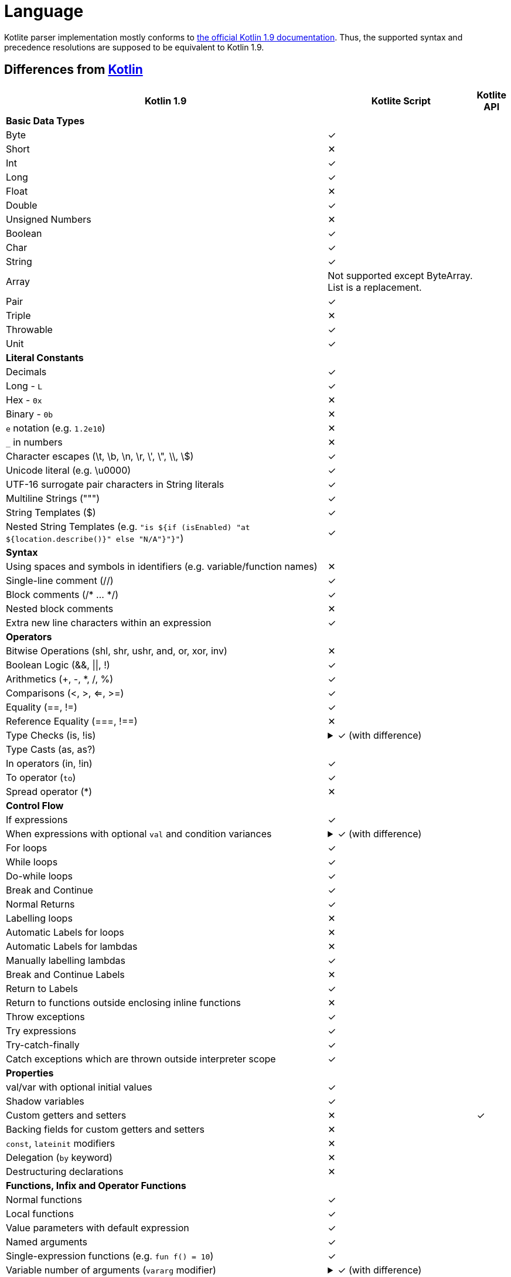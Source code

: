 = Language

Kotlite parser implementation mostly conforms to https://kotlinlang.org/spec/syntax-and-grammar.html[the official Kotlin 1.9 documentation]. Thus, the supported syntax and precedence resolutions are supposed to be equivalent to Kotlin 1.9.

== Differences from https://kotlinlang.org/docs/home.html[Kotlin]

[cols="65a,30a,5"]
|===
|Kotlin 1.9|Kotlite Script|Kotlite API

3+|*Basic Data Types*
|Byte|✓|
|Short|✕|
|Int|✓|
|Long|✓|
|Float|✕|
|Double|✓|
|Unsigned Numbers|✕|
|Boolean|✓|
|Char|✓|
|String|✓|
|Array|Not supported except ByteArray. List is a replacement.|
|Pair|✓|
|Triple|✕|
|Throwable|✓|
|Unit|✓|
3+|*Literal Constants*
|Decimals|✓|
|Long - `L`|✓|
|Hex - `0x`|✕|
|Binary - `0b`|✕|
|`e` notation (e.g. `1.2e10`)|✕|
|`_` in numbers|✕|
|Character escapes (\t, \b, \n, \r, \', \", \\, \$)|✓|
|Unicode literal (e.g. \u0000)|✓|
|UTF-16 surrogate pair characters in String literals|✓|
|Multiline Strings (""")|✓|
|String Templates ($)|✓|
|Nested String Templates (e.g. `"is ${if (isEnabled) "at ${location.describe()}" else "N/A"}"}"`)|✓|
3+|*Syntax*
|Using spaces and symbols in identifiers (e.g. variable/function names)|✕|
|Single-line comment (//)|✓|
|Block comments (/* ... */)|✓|
|Nested block comments|✕|
|Extra new line characters within an expression|✓|
3+|*Operators*
|Bitwise Operations (shl, shr, ushr, and, or, xor, inv)|✕|
|Boolean Logic (&&, \|\|, !)|✓|
|Arithmetics (+, -, *, /, %)|✓|
|Comparisons (<, >, <=, >=)|✓|
|Equality (==, !=)|✓|
|Reference Equality (===, !==)|✕|

|Type Checks (is, !is)
|
.✓ (with difference)
[%collapsible]
====
Besides the root type, Kotlite checks whether all the type arguments are assignable to the subject's one as well.

Kotlin does not check.
====
|

|Type Casts (as, as?)
|.✓|

|In operators (in, !in)|✓|
|To operator (`to`)|✓|
|Spread operator (*)|✕|
3+|*Control Flow*
|If expressions|✓|

|When expressions with optional `val` and condition variances
|.✓ (with difference)
[%collapsible]
====
Kotlite always requires an `else` block.

Kotlin does not require when it is not necessary.
====
|

|For loops|✓|
|While loops|✓|
|Do-while loops|✓|
|Break and Continue|✓|
|Normal Returns|✓|
|Labelling loops|✕|
|Automatic Labels for loops|✕|
|Automatic Labels for lambdas|✕|
|Manually labelling lambdas|✓|
|Break and Continue Labels|✕|
|Return to Labels|✓|
|Return to functions outside enclosing inline functions|✕|
|Throw exceptions|✓|
|Try expressions|✓|
|Try-catch-finally|✓|
|Catch exceptions which are thrown outside interpreter scope|✓|
3+|*Properties*
|val/var with optional initial values|✓|
|Shadow variables|✓|
|Custom getters and setters|✕|✓
|Backing fields for custom getters and setters|✕|
|`const`, `lateinit` modifiers|✕|
|Delegation (`by` keyword)|✕|
|Destructuring declarations|✕|
3+|*Functions, Infix and Operator Functions*
|Normal functions|✓|
|Local functions|✓|
|Value parameters with default expression|✓|
|Named arguments|✓|
|Single-expression functions (e.g. `fun f() = 10`)|✓|

|Variable number of arguments (`vararg` modifier)
|.✓ (with difference)
[%collapsible]
====
In Kotlin, `vararg` argument is provided as a type of `Array<T>`.

In Kotlite, it is provided as `List<T>`.
====
|

|Overloading functions|✓|
|Infix functions|✓|
|Infix calls|✓|
|Tail recursive functions (`tailrec fun`)|✕|
|Inline functions|✕|
|Overloading unary operators (+, -, !, ++, --)|✕|
|Overloading arithmetic binary operators (+, -, *, /, %)|✓|
|Overloading range operators (.., ..<)|✓|
|Overloading "in" operators (in, !in)|✓|
|Overloading indexed access operators ([], []=)|✓|
|Overloading invoke operators (`()`)|✕|
|Overloading augmented assignments (+=, -=, *=, /=, %=)|✓|
|Overloading equality operators (==, !=)|✓|
|Overloading comparison operators (>, <, >=, <=)|✓|
|Suspending functions|✕|
|*Packages and Imports*
2+|✕
3+|*Class Foundations*
|Primary constructor with optional val/var declarations|✓|
|Secondary constructors|✕|
|(Multiple) `init` blocks|✓|
|Member properties|✓|
|Member properties with custom getters and setters|✓|
|Backing fields of member properties with custom getters and setters|✕|
|Member functions|✓|
|Overloading member functions|✓|
|Visibility modifiers (public/private/protected/internal)|✕|
|Reference to other classes that are declared after this class|✕|
|Store companion object references into a field|✕|
3+|*Class Inheritance*
|Passing values and type arguments to super class constructors|✓|
|Inheriting members from super classes and interfaces|✓|
|`open` modifier|✓|
|`final` modifier|✕|

|Overriding functions
|.✓ (with difference)
[%collapsible]
====
In Kotlin, default values and names of parameters of `open` functions cannot be overridden.

In Kotlite, it is possible.

In the future, Kotlite may follow Kotlin.
====
|

|Overriding properties|✓|
|Implicit `this`|✓|
|`super` keyword|✓|
|Calling super functions|✓|
|Calling super properties|✓|
|Abstract functions|✓|
|Abstract properties|✕|
|Delegations|✕|
|Overriding functions from the "Any" class|✓|
|`this` expression with diamond|✕|
|`super` expression with diamond|✕|
3+|*Class Variations*
|Nested classes|✕|
|Inner classes|✕|
|Abstract classes|✓|
|Sealed classes|✕|

|Enum classes
|.Partial
[%collapsible]
====
In Kotlite, only optional primary constructor with property declarations is supported. Other form of member declarations is not supported.

For example, the following is supported:

[source, kotlin]
----
enum class MyEnum(val value: Int, val label: String) {
    A(3, "aaa"), B(5, "bb")
}

enum class Enum2 {
    A, B, C
}
----

====
|

|Data classes|✕|
|Value classes|✕|
|Object classes|✕|
|Companion objects|Only available for extension functions and properties|
|Annotation classes|✕|
|Anonymous classes|✕|
3+|*Interfaces*
|Abstract functions|✓|
|Functions with body|✕|
|Abstract properties|✕|
|(Multiple) interfaces inheritance|✓|
|Functional interfaces (`fun interface`)|✕|
|Sealed interfaces|✕|
3+|*Extensions*
|Extension functions|✓|
|Extension operator functions|✓|
|Extension properties|✕|✓
|Nullable receiver extensions|✓|
|Companion object extensions|✓|
|Generic type parameter as the receiver of extension functions (e.g. `fun <T: Any> T.f()`)|✓|
|Extension functions as class members|✓|
|Resolving calls to extension functions of super classes/interfaces|✓|
3+|*Generics*
|Type parameters in classes|✓|
|Type parameters in interfaces|✓|
|Type parameters in non-class functions|✓|
|Type parameters in (generic) class member functions|✓|
|Type parameters in extension functions|✓|
|Nested generic types|✓|
|Use type parameter as receiver of extension functions|✕|
|`in`, `out` type projections|✕|
|Star projection (`<*>`)|✓|
|Upper bounds of type parameters (e.g. `T : Base`)|✓|
|Recursive upper bounds of type parameters (e.g. `T : Comparable<T>`)|✓|
|Definitely non-nullable types (e.g. `T & Any`)|✕|
|`where` generic constraints|✕|

|Type erasure
|.Different
[%collapsible]
====
In Kotlin, type argument is not preserved.

In Kotlite, it is behaved as if type argument is erased, but it is preserved in runtime.
====
|

|Unchecked casts|✓|
|Underscore as type arguments|✕|
|Reified type parameters|No as there is no type erasure|
|*Type Alias*
2+|✕
3+|*Null Safety*
|Nullable types (e.g. `String?`)|✓|
|Non-nullable types (e.g. `String`)|✓|
|Safe call operator (`?.`)|✓|
|Elvis operator (`?:`)|✓|
|NPE operator (`!!`)|✓|
|Safe casts (`as?`)|✓|
3+|*Lambdas and Higher-order Functions*
|Lambda expressions|✓|
|Anonymous functions|✕|
|Returning and storing lambda literals|✓|
|Passing trailing lambdas to functions|✓|
|Implicit single parameter `it`|✓|
|Underscore as unused variable names|✓|
|Destructuring value arguments in lambdas|✕|
|Accessing variables and functions declared in the enclosing closures|✓|
|Nested lambdas|✓|
|Labelling lambdas|✓|
|Function types with receiver in function value parameters (e.g. `fun f(g: Int.() -> Unit)`)|✓|
|Function literials with receiver (e.g. `val f: Int.() -> Unit`)|✕|
|Function reference (`::`)|✕|
3+|*Checking Before Execution*
|Type checking|✓|
|Checking of non-exist variables, functions or classes|✓|
|Checking of illegal writes to read-only properties|✓|
|Checking of ambiguous function calls|✓|
|Checking of type arguments not conforming to upper bound conditions|✓|
|Detect incompatible types on `is` and `as` operators|✕|
3+|*Type Inference*
|Types of property declarations (val/var)|✓|
|Return types of if and when expressions|✓|
|Return types of single-expression functions|✓|
|Infer lambda vaule parameter types|✓|
|Infer lambda return types|✓|
|Type arguments of generic function calls|✓|
|Type arguments of generic class constructors|✓|
|Receiver of generic extension functions|✓|
|Infer nested types recursively|✓|
|Cyclic type inference error detection|✓|
|Identify a nullable type is non-nullable after asserting it is non-null|✕|
|Identify a super type is a subtype after asserting it is a subtype|✕|
|Unwrap types of unnecessary safe call operator (`?.`)|✕|
|*Annotations*
2+|✕
|*Reflection*
2+|✕
|*Coroutines*
2+|✕
|*Asynchronous Programming*
2+|✕
|*Interoperability with Java and other languages*
2+|✕
|===

== Runtime Behaviour Differences

[cols="50a,25a,25a"]
|===
|Code|Kotlin 1.9|Kotlite

|.Generics with `as?` operator
[source, kotlin]
----
open class A<T> {
    fun <X> cast(value: X): T? = value as? T
}
class B : A<String>()
class C : A<Int>()
val x = B()
val y = C()
val a = x.cast("abc")
val b = x.cast(123)
val c = y.cast("abc")
val d = y.cast(123)
val e = y.cast(null)
println("$a $b $c $d $e")
----

|Throws exception:
[source]
----
java.lang.ClassCastException: java.lang.Integer cannot be cast to java.lang.String
----

|Output:
[source]
----
abc null null 123 null
----

|.Generics with `as?` operator
[source, kotlin]
----
open class A<T> {
    fun <X> cast(value: X): X? = value as? T as? X
}
class B : A<String>()
class C : A<Int>()
val x = B()
val y = C()
val a = x.cast("abc")
val b = x.cast(123)
val c = y.cast("abc")
val d = y.cast(123)
val e = y.cast(null)
println("$a $b $c $d $e")
----

|Output:
[source]
----
abc 123 abc 123 null
----

|Output:
[source]
----
abc null null 123 null
----

|.Property resolutions in local classes
[source, kotlin]
----
fun main() {
    var a: Int = -10
    class MyCls {
        var a: Int = 1
        var b: Int
            get() = a
            set(value) {
                a = value
            }
    }
    val o: MyCls = MyCls()
    val x: Int = o.a
    o.b = 20
    val y: Int = o.a
    o.b = 6
    val z: Int = o.a
    println("a = $a; z = $z")
}

main()
----

|Output:
[source]
----
a = 6; z = 1
----

|Output:
[source]
----
a = -10; z = 6
----

|===

== Intended Differences

In Kotlin, member functions always have a higher priority than extension functions.

Currently, since the only way to provide custom class functions in Kotlite is to provide extension functions, extension functions with below signatures are treated as special functions and have a higher priority than member functions. Return types are not in consideration in the process of identifying special functions.

[source, kotlin]
----
fun equals(Any?)
fun hashCode()
fun toString()
----
